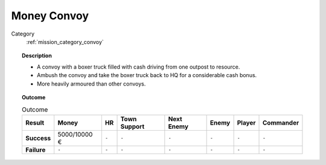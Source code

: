 .. _mission_money_convoy:


Money Convoy
===============

Category
    :ref:`mission_category_convoy`

.. topic:: Description

  -  A convoy with a boxer truck filled with cash driving from one outpost to resource.
  -  Ambush the convoy and take the boxer truck back to HQ for a considerable cash bonus.
  -  More heavily armoured than other convoys.


.. topic:: Outcome

   .. list-table:: Outcome
      :header-rows: 1

      * - Result
        - Money
        - HR
        - Town Support
        - Next Enemy
        - Enemy
        - Player
        - Commander

      * - **Success**
        - 5000/10000 €
        - ``-``
        - ``-``
        - ``-``
        - ``-``
        - ``-``
        - ``-``

      * - **Failure**
        - ``-``
        - ``-``
        - ``-``
        - ``-``
        - ``-``
        - ``-``
        - ``-``
